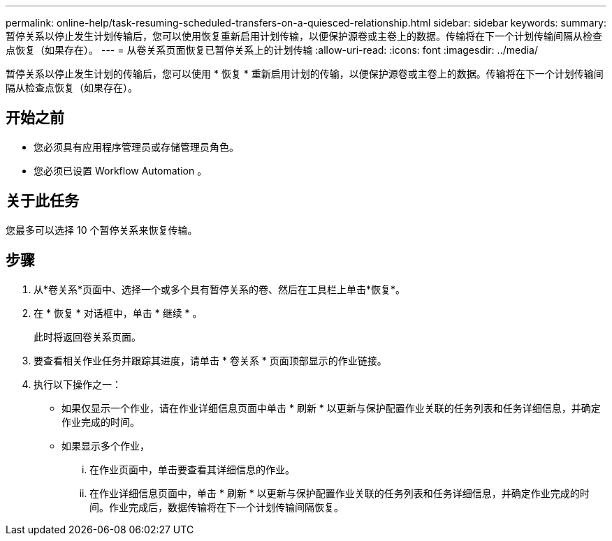 ---
permalink: online-help/task-resuming-scheduled-transfers-on-a-quiesced-relationship.html 
sidebar: sidebar 
keywords:  
summary: 暂停关系以停止发生计划传输后，您可以使用恢复重新启用计划传输，以便保护源卷或主卷上的数据。传输将在下一个计划传输间隔从检查点恢复（如果存在）。 
---
= 从卷关系页面恢复已暂停关系上的计划传输
:allow-uri-read: 
:icons: font
:imagesdir: ../media/


[role="lead"]
暂停关系以停止发生计划的传输后，您可以使用 * 恢复 * 重新启用计划的传输，以便保护源卷或主卷上的数据。传输将在下一个计划传输间隔从检查点恢复（如果存在）。



== 开始之前

* 您必须具有应用程序管理员或存储管理员角色。
* 您必须已设置 Workflow Automation 。




== 关于此任务

您最多可以选择 10 个暂停关系来恢复传输。



== 步骤

. 从*卷关系*页面中、选择一个或多个具有暂停关系的卷、然后在工具栏上单击*恢复*。
. 在 * 恢复 * 对话框中，单击 * 继续 * 。
+
此时将返回卷关系页面。

. 要查看相关作业任务并跟踪其进度，请单击 * 卷关系 * 页面顶部显示的作业链接。
. 执行以下操作之一：
+
** 如果仅显示一个作业，请在作业详细信息页面中单击 * 刷新 * 以更新与保护配置作业关联的任务列表和任务详细信息，并确定作业完成的时间。
** 如果显示多个作业，
+
... 在作业页面中，单击要查看其详细信息的作业。
... 在作业详细信息页面中，单击 * 刷新 * 以更新与保护配置作业关联的任务列表和任务详细信息，并确定作业完成的时间。作业完成后，数据传输将在下一个计划传输间隔恢复。





